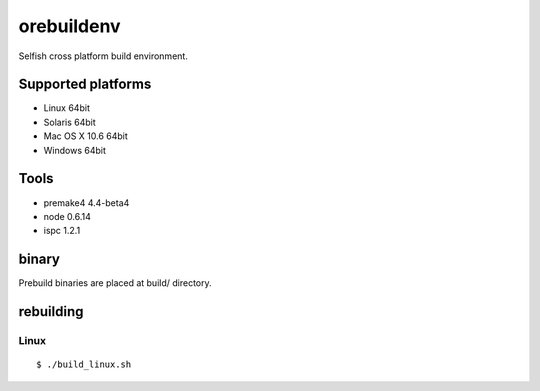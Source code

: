 orebuildenv
===========

Selfish cross platform build environment.

Supported platforms
-------------------

* Linux 64bit
* Solaris 64bit
* Mac OS X 10.6 64bit
* Windows 64bit

Tools
-----

* premake4 4.4-beta4
* node 0.6.14
* ispc 1.2.1

binary
------

Prebuild binaries are placed at build/ directory.


rebuilding
----------

Linux
~~~~~~~~~~~~~~~~

::

 $ ./build_linux.sh

